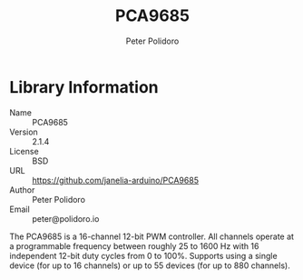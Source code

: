 #+TITLE: PCA9685
#+AUTHOR: Peter Polidoro
#+EMAIL: peter@polidoro.io

* Library Information
  - Name :: PCA9685
  - Version :: 2.1.4
  - License :: BSD
  - URL :: https://github.com/janelia-arduino/PCA9685
  - Author :: Peter Polidoro
  - Email :: peter@polidoro.io

  The PCA9685 is a 16-channel 12-bit PWM controller. All channels operate at a
  programmable frequency between roughly 25 to 1600 Hz with 16 independent
  12-bit duty cycles from 0 to 100%. Supports using a single device (for up to
  16 channels) or up to 55 devices (for up to 880 channels).
